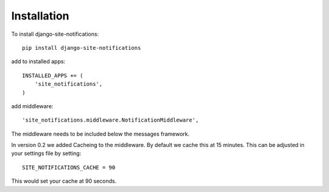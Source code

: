 ============
Installation
============


To install django-site-notifications::

	pip install django-site-notifications

add to installed apps::

    INSTALLED_APPS += (
	'site_notifications',
    )

add middleware::

    'site_notifications.middleware.NotificationMiddleware',

The middleware needs to be included below the messages framework.

In version 0.2 we added Cacheing to the middleware.  By default we cache this at 15 minutes.  This can be adjusted in
your settings file by setting::

    SITE_NOTIFICATIONS_CACHE = 90

This would set your cache at 90 seconds.